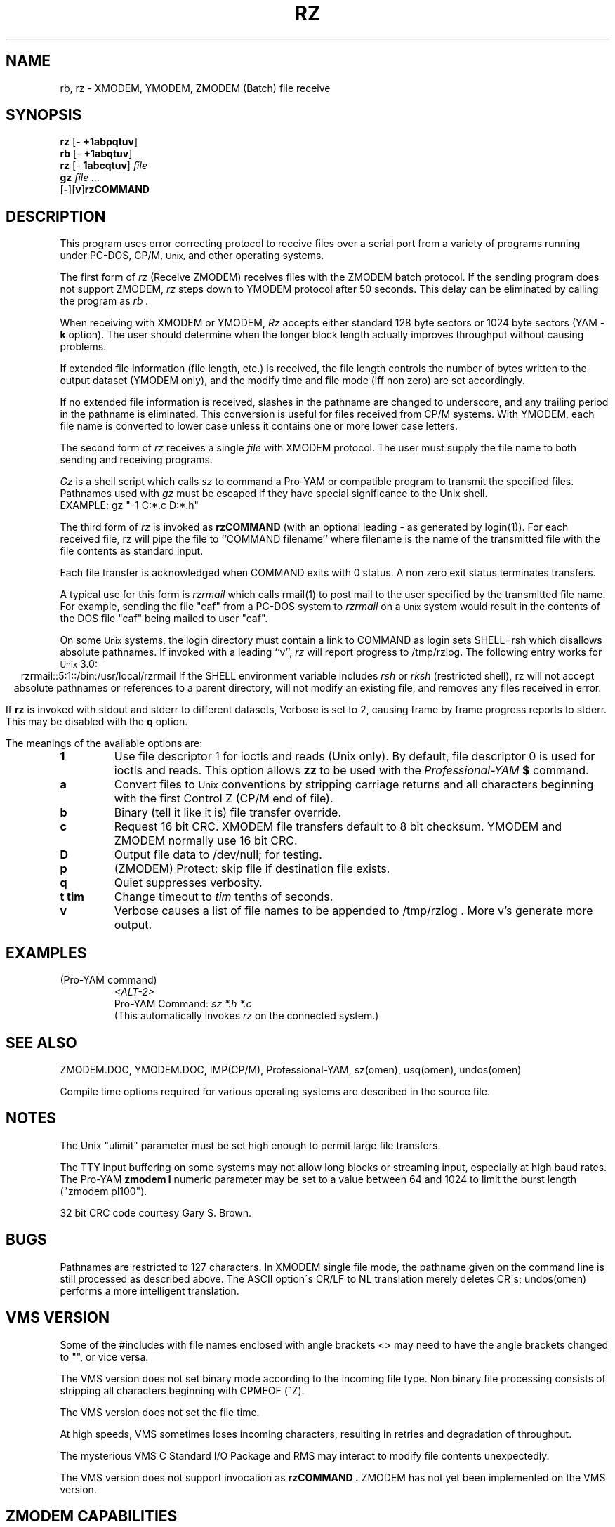 '\" Revision Level 
'\" Last Delta     02-10-87
.TH RZ 1 OMEN
.SH NAME
rb, rz \- XMODEM, YMODEM, ZMODEM (Batch) file receive
.SH SYNOPSIS
.B rz
.RB [\- "\ +1abpqtuv" ]
.br
.B rb
.RB [\- "\ +1abqtuv" ]
.br
.B rz
.RB [\- "\ 1abcqtuv" ]
.I file
.br
.B gz
.I "file ..."
.br
.RB [ \- ][ v ] rzCOMMAND
.SH DESCRIPTION
This program uses error correcting protocol to receive
files over a serial port from a variety of programs running under
PC-DOS, CP/M,
.SM Unix,
and other operating systems.

The first form of
.I rz
(Receive ZMODEM)
receives files with the ZMODEM batch protocol.
If the sending program does not support ZMODEM,
.I rz
steps down to YMODEM protocol
after 50 seconds.
This delay can be eliminated by calling the program as
.I rb .

When receiving with XMODEM or YMODEM,
.I Rz
accepts either standard 128 byte sectors or
1024 byte sectors
(YAM
.B -k
option).
The user should determine when
the longer block length
actually improves throughput without causing problems.

If extended file information (file length, etc.)
is received,
the file length controls the number of bytes written to
the output dataset (YMODEM only),
and the modify time and file mode
(iff non zero)
are set accordingly.

If no extended file information is received,
slashes in the pathname are changed to underscore,
and any trailing period in the pathname is eliminated.
This conversion is useful for files received from CP/M systems.
With YMODEM, each file name is converted to lower case
unless it contains one or more lower case letters.


The second form of
.I rz
receives a single
.I file
with XMODEM protocol.
The user must supply the file name to both sending and receiving programs.

.I Gz
is a shell script which calls
.I sz
to command a Pro-YAM or compatible program to transmit the specified files.
Pathnames used with
.I gz
must be escaped if they have special significance to the Unix shell.
.br
EXAMPLE:
gz "-1 C:*.c D:*.h"


The third form of
.I rz
is invoked as
.B rzCOMMAND
(with an optional leading \- as generated by login(1)).
For each received file,
rz will pipe the file to ``COMMAND filename''
where filename is the name of the transmitted file
with the file contents as standard input.

Each file transfer is acknowledged when COMMAND exits with 0 status.
A non zero exit status terminates transfers.

A typical use for this form is
.I rzrmail
which calls rmail(1)
to post mail to the user specified by the transmitted file name.
For example, sending the file "caf" from a PC-DOS system to
.I rzrmail
on a
.SM Unix
system
would result in the contents of the DOS file "caf" being mailed to user "caf".

On some
.SM Unix
systems, the login directory must contain a link to
COMMAND as login sets SHELL=rsh which disallows absolute
pathnames.
If invoked with a leading ``v'',
.I rz
will report progress to /tmp/rzlog.
The following entry works for
.SM Unix
3.0:
.ce
rzrmail::5:1::/bin:/usr/local/rzrmail
If the SHELL environment variable includes
.I "rsh"
or
.I "rksh"
(restricted shell),
rz will not accept absolute pathnames
or references to a parent directory,
will not modify an existing file, and
removes any files received in error.

If
.B rz
is invoked with stdout and stderr to different datasets,
Verbose is set to 2, causing frame by frame progress reports
to stderr.
This may be disabled with the
.B q
option.

.PP
The meanings of the available options are:
.PP
.PD 0
.TP
.B 1
Use file descriptor 1 for ioctls and reads (Unix only).
By default, file descriptor 0 is used for ioctls and reads.
This option allows
.B zz
to be used with the
.I Professional-YAM
.B $
command.
.TP
.B a
Convert files to
.SM Unix
conventions by stripping carriage returns and all characters
beginning with the first Control Z (CP/M end of file).
.TP
.B b
Binary
(tell it like it is)
file transfer override.
.TP
.B c
Request 16 bit CRC.
XMODEM file transfers default to 8 bit checksum.
YMODEM and ZMODEM normally use 16 bit CRC.
.TP
.B D
Output file data to /dev/null; for testing.
.TP
.B p
(ZMODEM) Protect: skip file if destination file exists.
.TP
.B q
Quiet suppresses verbosity.
.TP
.B "t tim"
Change timeout to
.I tim
tenths of seconds.
.TP
.B v
Verbose
causes a list of file
names to be appended to
/tmp/rzlog .
More v's generate more output.
.PD
.ne 6
.SH EXAMPLES
.RE
(Pro-YAM command)
.RS
.I <ALT-2>
.br
Pro-YAM Command:
.I "sz *.h *.c"
.br
(This automatically invokes
.I rz
on the connected system.)
.RE
.SH SEE ALSO
ZMODEM.DOC,
YMODEM.DOC,
IMP(CP/M),
Professional-YAM,
sz(omen),
usq(omen),
undos(omen)

Compile time options required
for various operating systems are described in the
source file.
.SH NOTES
The Unix "ulimit" parameter must be set high enough
to permit large file transfers.

The TTY input buffering on some systems may not allow long blocks
or streaming input, especially at high baud rates.
The Pro-YAM
.B "zmodem l"
numeric parameter may be set to a value between 64 and 1024 to limit the
burst length ("zmodem pl100").

32 bit CRC code courtesy Gary S. Brown.
.SH BUGS
Pathnames are restricted to 127 characters.
In XMODEM single file mode, the pathname given on the command line
is still processed as described above.
The ASCII option\'s CR/LF to NL translation merely deletes CR\'s;
undos(omen) performs a more intelligent translation.
.SH "VMS VERSION"
Some of the #includes with file names enclosed with angle brackets <>
may need to have the angle brackets changed to "", or vice versa.

The VMS version does not set binary mode according to the incoming
file type.
Non binary file processing consists of stripping all characters beginning
with CPMEOF (^Z).

The VMS version does not set the file time.

At high speeds,
VMS sometimes loses incoming characters, resulting in retries
and degradation of throughput.

The mysterious
VMS C Standard I/O Package and RMS may interact to modify
file contents unexpectedly.

The VMS version does not support invocation as
.B rzCOMMAND .
ZMODEM has not yet been implemented on the VMS version.
.SH "ZMODEM CAPABILITIES"
.I Rz
supports incoming ZMODEM binary (-b), ASCII (-a),
protect (-p),
and append (-+)
requests, and ZMODEM command execution.
.SH FILES
rz.c, rbsb.c, zm.c, zmodem.h source files.

/tmp/rzlog stores debugging output generated with -vv option.
